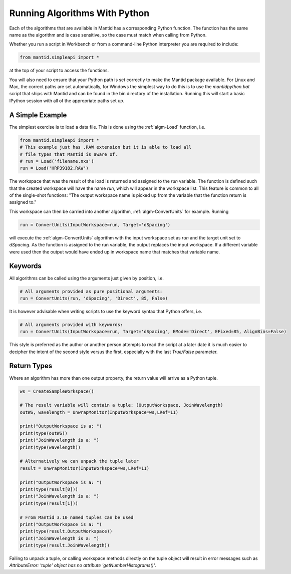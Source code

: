 .. _01_running_algorithms:

==============================
Running Algorithms With Python
==============================


Each of the algorithms that are available in Mantid has a corresponding Python function. The function has the same name as the algorithm and is case sensitive, so the case must match when calling from Python.

Whether you run a script in Workbench or from a command-line Python interpreter you are required to include:

.. code-block:: python

    from mantid.simpleapi import *

at the top of your script to access the functions.

You will also need to ensure that your Python path is set correctly to make the Mantid package available. For Linux and Mac, the correct paths are set automatically, for Windows the simplest way to do this is to use the `mantidpython.bat` script that ships with Mantid and can be found in the bin directory of the installation. Running this will start a basic IPython session with all of the appropriate paths set up.


A Simple Example
================

The simplest exercise is to load a data file. This is done using the :ref:`algm-Load` function, i.e.

.. code-block:: python

    from mantid.simpleapi import *
    # This example just has .RAW extension but it is able to load all
    # file types that Mantid is aware of.
    # run = Load('filename.nxs')
    run = Load('HRP39182.RAW')

The workspace that was the result of the load is returned and assigned to the `run` variable. The function is defined such that the created workspace will have the name `run`, which will appear in the workspace list.
This feature is common to all of the single-shot functions: "The output workspace name is picked up from the variable that the function return is assigned to."

This workspace can then be carried into another algorithm, :ref:`algm-ConvertUnits` for example. Running

.. code-block:: python

    run = ConvertUnits(InputWorkspace=run, Target='dSpacing')

will execute the :ref:`algm-ConvertUnits` algorithm with the input workspace set as `run` and the target unit set to `dSpacing`. As the function is assigned to the run variable, the output replaces the input workspace. If a different variable were used then the output would have ended up in workspace name that matches that variable name.


Keywords
========

All algorithms can be called using the arguments just given by position, i.e.

.. code-block:: python

    # All arguments provided as pure positional arguments:
    run = ConvertUnits(run, 'dSpacing', 'Direct', 85, False)

It is however advisable when writing scripts to use the keyword syntax that Python offers, i.e.

.. code-block:: python

    # All arguments provided with keywords:
    run = ConvertUnits(InputWorkspace=run, Target='dSpacing', EMode='Direct', EFixed=85, AlignBins=False)

This style is preferred as the author or another person attempts to read the script at a later date it is much easier to decipher the intent of the second style versus the first, especially with the last `True/False` parameter.

Return Types
============

Where an algorithm has more than one output property, the return value will arrive as a Python tuple.

.. code-block:: python

    ws = CreateSampleWorkspace()

    # The result variable will contain a tuple: (OutputWorkspace, JoinWavelength)
    outWS, wavelength = UnwrapMonitor(InputWorkspace=ws,LRef=11)

    print("OutputWorkspace is a: ")
    print(type(outWS))
    print("JoinWavelength is a: ")
    print(type(wavelength))

    # Alternatively we can unpack the tuple later
    result = UnwrapMonitor(InputWorkspace=ws,LRef=11)

    print("OutputWorkspace is a: ")
    print(type(result[0]))
    print("JoinWavelength is a: ")
    print(type(result[1]))

    # From Mantid 3.10 named tuples can be used
    print("OutputWorkspace is a: ")
    print(type(result.OutputWorkspace))
    print("JoinWavelength is a: ")
    print(type(result.JoinWavelength))

Failing to unpack a tuple, or calling workspace methods directly on the tuple object will result in error messages such as `AttributeError: 'tuple' object has no attribute 'getNumberHistograms()'`.

